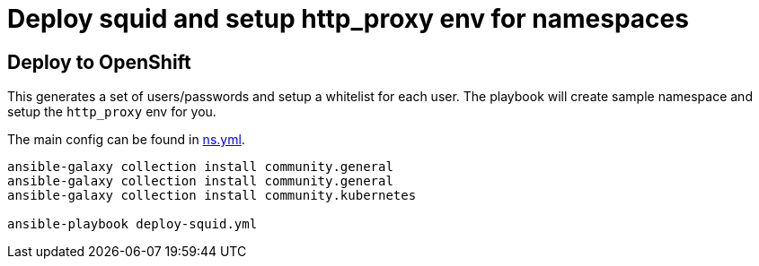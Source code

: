 
# Deploy squid and setup http_proxy env for namespaces

## Deploy to OpenShift 

This generates a set of users/passwords and setup a whitelist for each user. The playbook 
will create sample namespace and setup the `http_proxy` env for you.

The main config can be found in link:vars/ns.yml[ns.yml].


[source, bash]
----
ansible-galaxy collection install community.general
ansible-galaxy collection install community.general
ansible-galaxy collection install community.kubernetes

ansible-playbook deploy-squid.yml
----
